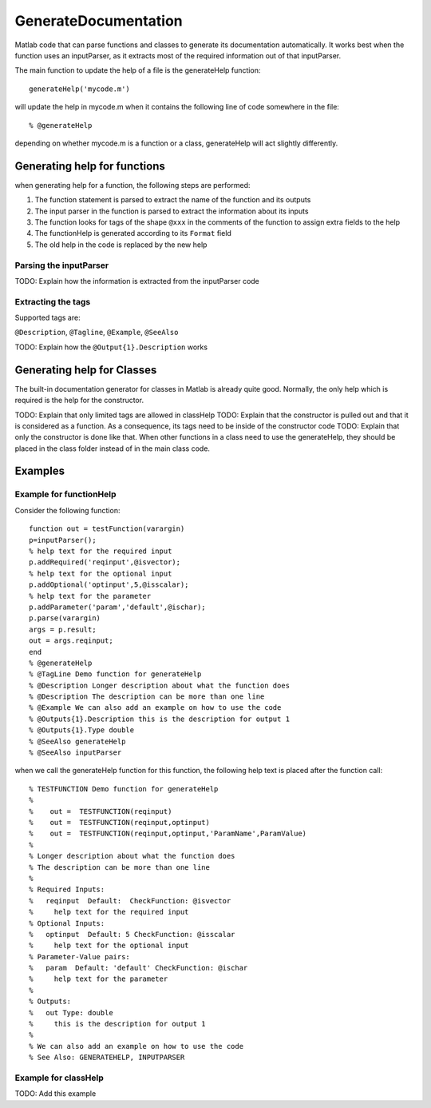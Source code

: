 GenerateDocumentation
~~~~~~~~~~~~~~~~~~~~~

Matlab code that can parse functions and classes to generate its documentation automatically. It works best when the function uses an inputParser, as it extracts most of the required information out of that inputParser.

The main function to update the help of a file is the generateHelp function:

::

	generateHelp('mycode.m')
	
will update the help in mycode.m when it contains the following line of code somewhere in the file:

::

	% @generateHelp

depending on whether mycode.m is a function or a class, generateHelp will act slightly differently.
	
Generating help for functions
=============================

when generating help for a function, the following steps are performed:

1. The function statement is parsed to extract the name of the function and its outputs
2. The input parser in the function is parsed to extract the information about its inputs
3. The function looks for tags of the shape ``@xxx`` in the comments of the function to assign extra fields to the help
4. The functionHelp is generated according to its ``Format`` field
5. The old help in the code is replaced by the new help

Parsing the inputParser
-----------------------

TODO: Explain how the information is extracted from the inputParser code

Extracting the tags
-------------------

Supported tags are:

``@Description``, ``@Tagline``, ``@Example``, ``@SeeAlso``

TODO: Explain how the ``@Output{1}.Description`` works

Generating help for Classes
===========================

The built-in documentation generator for classes in Matlab is already quite good.
Normally, the only help which is required is the help for the constructor.

TODO: Explain that only limited tags are allowed in classHelp
TODO: Explain that the constructor is pulled out and that it is considered as a function. As a consequence, its tags need to be inside of the constructor code
TODO: Explain that only the constructor is done like that. When other functions in a class need to use the generateHelp, they should be placed in the class folder instead of in the main class code.

Examples
========

Example for functionHelp
------------------------

Consider the following function:

::

	function out = testFunction(varargin)
	p=inputParser();
	% help text for the required input
	p.addRequired('reqinput',@isvector);
	% help text for the optional input
	p.addOptional('optinput',5,@isscalar);
	% help text for the parameter
	p.addParameter('param','default',@ischar);
	p.parse(varargin)
	args = p.result;
	out = args.reqinput;
	end
	% @generateHelp
	% @TagLine Demo function for generateHelp
	% @Description Longer description about what the function does
	% @Description The description can be more than one line
	% @Example We can also add an example on how to use the code
	% @Outputs{1}.Description this is the description for output 1
	% @Outputs{1}.Type double
	% @SeeAlso generateHelp
	% @SeeAlso inputParser

when we call the generateHelp function for this function, the following help text is placed after the function call:

::

	% TESTFUNCTION Demo function for generateHelp
	%
	%    out =  TESTFUNCTION(reqinput)
	%    out =  TESTFUNCTION(reqinput,optinput)
	%    out =  TESTFUNCTION(reqinput,optinput,'ParamName',ParamValue)
	%
	% Longer description about what the function does
	% The description can be more than one line
	%
	% Required Inputs:
	%   reqinput  Default:  CheckFunction: @isvector
	%     help text for the required input
	% Optional Inputs:
	%   optinput  Default: 5 CheckFunction: @isscalar
	%     help text for the optional input
	% Parameter-Value pairs:
	%   param  Default: 'default' CheckFunction: @ischar
	%     help text for the parameter
	% 
	% Outputs: 
	%   out Type: double
	%     this is the description for output 1
	%
	% We can also add an example on how to use the code
	% See Also: GENERATEHELP, INPUTPARSER	
	
Example for classHelp
---------------------

TODO: Add this example